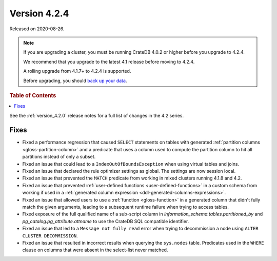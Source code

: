 .. _version_4.2.4:

=============
Version 4.2.4
=============

Released on 2020-08-26.

.. NOTE::

    If you are upgrading a cluster, you must be running CrateDB 4.0.2 or higher
    before you upgrade to 4.2.4.

    We recommend that you upgrade to the latest 4.1 release before moving to
    4.2.4.

    A rolling upgrade from 4.1.7+ to 4.2.4 is supported.

    Before upgrading, you should `back up your data`_.

.. _back up your data: https://crate.io/blog/backing-up-and-restoring-cratedb/

.. rubric:: Table of Contents

.. contents::
   :local:

See the :ref:`version_4.2.0` release notes for a full list of changes in the
4.2 series.


Fixes
=====

- Fixed a performance regression that caused ``SELECT`` statements on tables
  with generated :ref:`partition columns <gloss-partition-column>` and a
  predicate that uses a column used to compute the partition column to hit all
  partitions instead of only a subset.

- Fixed an issue that could lead to a ``IndexOutOfBoundsException`` when using
  virtual tables and joins.

- Fixed an issue that declared the rule optimizer settings as global. The
  settings are now session local.

- Fixed an issue that prevented the ``MATCH`` predicate from working in mixed
  clusters running 4.1.8 and 4.2.

- Fixed an issue that prevented :ref:`user-defined functions
  <user-defined-functions>` in a custom schema from working if used in a
  :ref:`generated column expression <ddl-generated-columns-expressions>`.

- Fixed an issue that allowed users to use a :ref:`function <gloss-function>`
  in a generated column that didn't fully match the given arguments, leading to
  a subsequent runtime failure when trying to access tables.

- Fixed exposure of the full qualified name of a sub-script column in
  `information_schema.tables.partitioned_by` and
  `pg_catalog.pg_attribute.attname` to use the CrateDB SQL compatible
  identifier.

- Fixed an issue that led to a ``Message not fully read`` error when trying to
  decommission a node using ``ALTER CLUSTER DECOMMISSION``.

- Fixed an issue that resulted in incorrect results when querying the
  ``sys.nodes`` table. Predicates used in the ``WHERE`` clause on columns that
  were absent in the select-list never matched.
